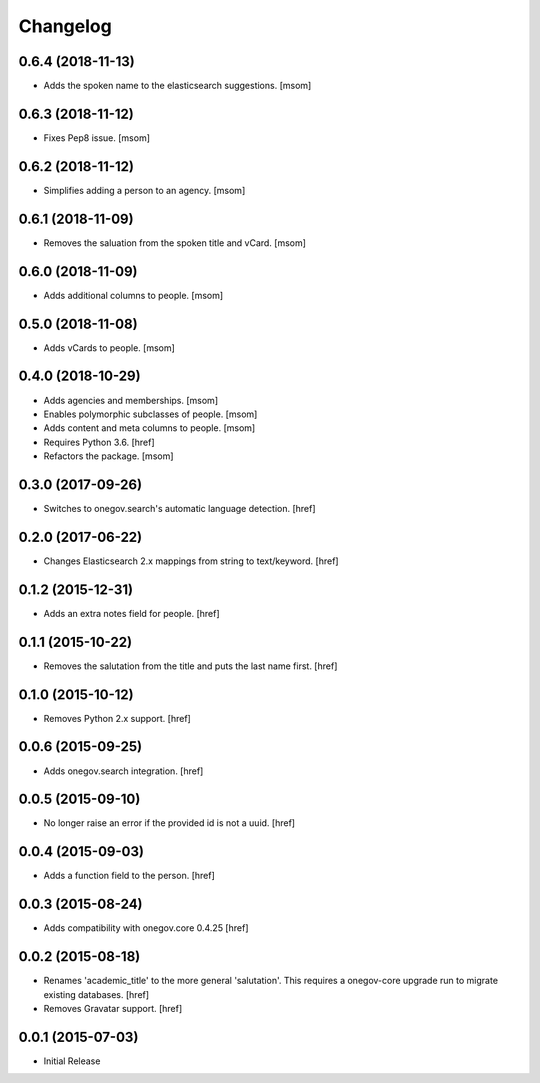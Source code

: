 Changelog
---------

0.6.4 (2018-11-13)
~~~~~~~~~~~~~~~~~~~

- Adds the spoken name to the elasticsearch suggestions.
  [msom]

0.6.3 (2018-11-12)
~~~~~~~~~~~~~~~~~~~

- Fixes Pep8 issue.
  [msom]

0.6.2 (2018-11-12)
~~~~~~~~~~~~~~~~~~~

- Simplifies adding a person to an agency.
  [msom]

0.6.1 (2018-11-09)
~~~~~~~~~~~~~~~~~~~

- Removes the saluation from the spoken title and vCard.
  [msom]

0.6.0 (2018-11-09)
~~~~~~~~~~~~~~~~~~~

- Adds additional columns to people.
  [msom]

0.5.0 (2018-11-08)
~~~~~~~~~~~~~~~~~~~

- Adds vCards to people.
  [msom]

0.4.0 (2018-10-29)
~~~~~~~~~~~~~~~~~~~

- Adds agencies and memberships.
  [msom]

- Enables polymorphic subclasses of people.
  [msom]

- Adds content and meta columns to people.
  [msom]

- Requires Python 3.6.
  [href]

- Refactors the package.
  [msom]

0.3.0 (2017-09-26)
~~~~~~~~~~~~~~~~~~~

- Switches to onegov.search's automatic language detection.
  [href]

0.2.0 (2017-06-22)
~~~~~~~~~~~~~~~~~~~

- Changes Elasticsearch 2.x mappings from string to text/keyword.
  [href]

0.1.2 (2015-12-31)
~~~~~~~~~~~~~~~~~~~

- Adds an extra notes field for people.
  [href]

0.1.1 (2015-10-22)
~~~~~~~~~~~~~~~~~~~

- Removes the salutation from the title and puts the last name first.
  [href]

0.1.0 (2015-10-12)
~~~~~~~~~~~~~~~~~~~

- Removes Python 2.x support.
  [href]

0.0.6 (2015-09-25)
~~~~~~~~~~~~~~~~~~~

- Adds onegov.search integration.
  [href]

0.0.5 (2015-09-10)
~~~~~~~~~~~~~~~~~~~

- No longer raise an error if the provided id is not a uuid.
  [href]

0.0.4 (2015-09-03)
~~~~~~~~~~~~~~~~~~~

- Adds a function field to the person.
  [href]

0.0.3 (2015-08-24)
~~~~~~~~~~~~~~~~~~~

- Adds compatibility with onegov.core 0.4.25
  [href]

0.0.2 (2015-08-18)
~~~~~~~~~~~~~~~~~~~

- Renames 'academic_title' to the more general 'salutation'. This requires
  a onegov-core upgrade run to migrate existing databases.
  [href]

- Removes Gravatar support.
  [href]

0.0.1 (2015-07-03)
~~~~~~~~~~~~~~~~~~~

- Initial Release

